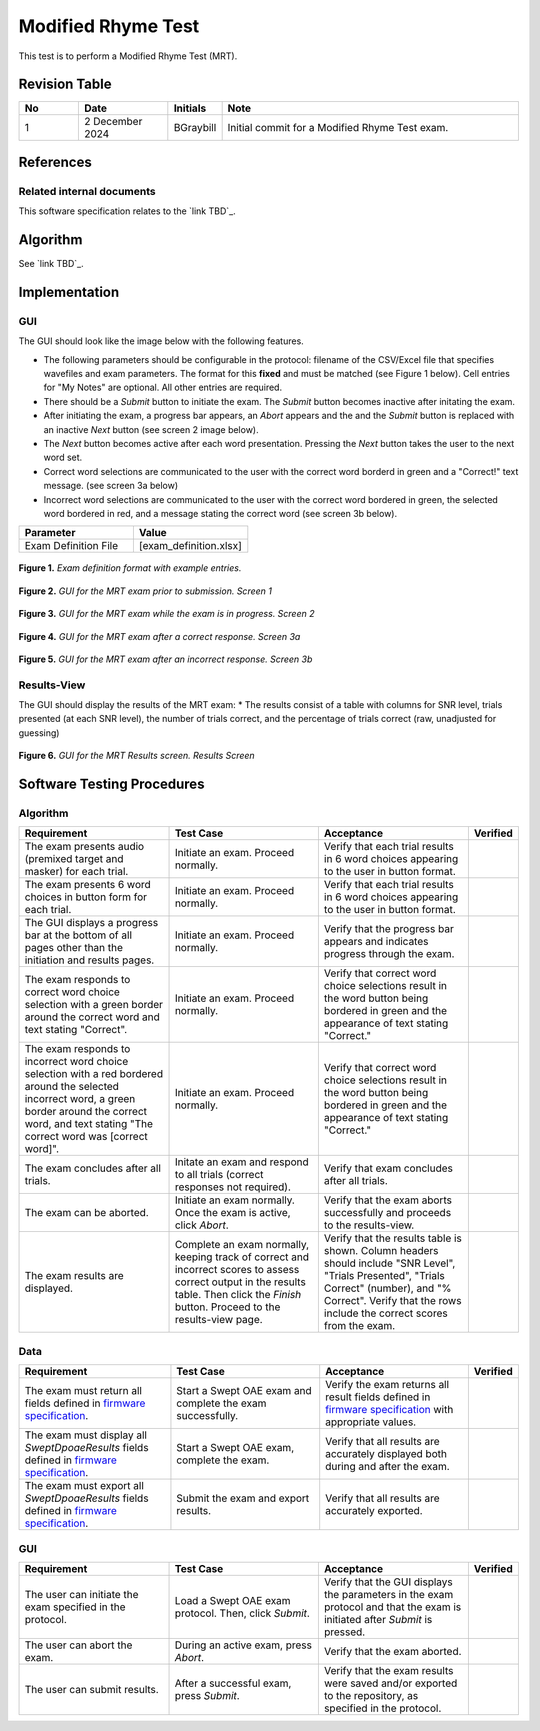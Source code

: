 Modified Rhyme Test
=================================

This test is to perform a Modified Rhyme Test (MRT).

Revision Table
--------------

.. list-table::
   :widths: 12 18 10 60
   :header-rows: 1

   * - No
     - Date
     - Initials
     - Note
   * - 1
     - 2 December 2024
     - BGraybill
     - Initial commit for a Modified Rhyme Test exam.


References
----------

Related internal documents
^^^^^^^^^^^^^^^^^^^^^^^^^^


This software specification relates to the `link TBD`_.



Algorithm
--------------

See `link TBD`_.

Implementation
--------------

GUI
^^^^

The GUI should look like the image below with the following features.

* The following parameters should be configurable in the protocol: filename of the CSV/Excel file that specifies wavefiles and exam parameters. The format for this **fixed** and must be matched (see Figure 1 below). Cell entries for "My Notes" are optional. All other entries are required.
* There should be a `Submit` button to initiate the exam. The `Submit` button becomes inactive after initating the exam.
* After initiating the exam, a progress bar appears, an `Abort` appears and the and the `Submit` button is replaced with an inactive `Next` button (see screen 2 image below).
* The `Next` button becomes active after each word presentation. Pressing the `Next` button takes the user to the next word set.
* Correct word selections are communicated to the user with the correct word borderd in green and a "Correct!" text message. (see screen 3a below)
* Incorrect word selections are communicated to the user with the correct word bordered in green, the selected word bordered in red, and a message stating the correct word (see screen 3b below).

.. list-table::
   :widths: 50, 50
   :header-rows: 1

   * - Parameter
     - Value
   * - Exam Definition File
     - [exam_definition.xlsx]
  
.. figure:: mrt-Exam-Definition-Example.png
   :align: center
   :width: 400px

   **Figure 1.** *Exam definition format with example entries.*

.. figure:: mrt-GUI-Screen1.png
   :align: center
   :width: 400px

   **Figure 2.** *GUI for the MRT exam prior to submission. Screen 1*

.. figure:: mrt-GUI-Screen2.png
   :align: center
   :width: 400px

   **Figure 3.** *GUI for the MRT exam while the exam is in progress. Screen 2*

.. figure:: mrt-GUI-Screen3a.png
   :align: center
   :width: 400px

   **Figure 4.** *GUI for the MRT exam after a correct response. Screen 3a*

.. figure:: mrt-GUI-Screen3b.png
   :align: center
   :width: 400px

   **Figure 5.** *GUI for the MRT exam after an incorrect response. Screen 3b*

Results-View
^^^^^^^^^^^^^

The GUI should display the results of the MRT exam:
* The results consist of a table with columns for SNR level, trials presented (at each SNR level), the number of trials correct, and the percentage of trials correct (raw, unadjusted for guessing)

.. figure:: mrt-GUI-Results.png
   :align: center
   :width: 400px

   **Figure 6.** *GUI for the MRT Results screen. Results Screen*

Software Testing Procedures
---------------------------

Algorithm
^^^^^^^^^^^

.. list-table::
   :widths: 30, 30, 30, 6
   :header-rows: 1

   * - Requirement
     - Test Case
     - Acceptance
     - Verified
   * - The exam presents audio (premixed target and masker) for each trial.
     - Initiate an exam. Proceed normally.
     - Verify that each trial results in 6 word choices appearing to the user in button format.
     -
   * - The exam presents 6 word choices in button form for each trial.
     - Initiate an exam. Proceed normally.
     - Verify that each trial results in 6 word choices appearing to the user in button format.
     - 
   * - The GUI displays a progress bar at the bottom of all pages other than the initiation and results pages.
     - Initiate an exam. Proceed normally.
     - Verify that the progress bar appears and indicates progress through the exam.
     - 
   * - The exam responds to correct word choice selection with a green border around the correct word and text stating "Correct".
     - Initiate an exam. Proceed normally.
     - Verify that correct word choice selections result in the word button being bordered in green and the appearance of text stating "Correct."
     - 
   * - The exam responds to incorrect word choice selection with a red bordered around the selected incorrect word, a green border around the correct word, and text stating "The correct word was [correct word]".
     - Initiate an exam. Proceed normally.
     - Verify that correct word choice selections result in the word button being bordered in green and the appearance of text stating "Correct."
     - 
   * - The exam concludes after all trials.
     - Initate an exam and respond to all trials (correct responses not required).
     - Verify that exam concludes after all trials.
     - 
   * - The exam can be aborted.
     - Initiate an exam normally. Once the exam is active, click `Abort`.
     - Verify that the exam aborts successfully and proceeds to the results-view.
     - 
   * - The exam results are displayed.
     - Complete an exam normally, keeping track of correct and incorrect scores to assess correct output in the results table. Then click the `Finish` button. Proceed to the results-view page.
     - Verify that the results table is shown. Column headers should include "SNR Level", "Trials Presented", "Trials Correct" (number), and "% Correct". Verify that the rows include the correct scores from the exam.
     - 

Data
^^^^^^^^^^^^^

.. list-table::
   :widths: 30, 30, 30, 6
   :header-rows: 1

   * - Requirement
     - Test Case
     - Acceptance
     - Verified
   * - The exam must return all fields defined in `firmware specification <https://code.crearecomputing.com/hearingproducts/open-hearing-group/open-hearing-firmware/-/blob/main/Specifications/swept_dpoae.rst?ref_type=heads>`_. 
     - Start a Swept OAE exam and complete the exam successfully. 
     - Verify the exam returns all result fields defined in `firmware specification <https://code.crearecomputing.com/hearingproducts/open-hearing-group/open-hearing-firmware/-/blob/main/Specifications/swept_dpoae.rst?ref_type=heads>`_ with appropriate values.
     - 
   * - The exam must display all `SweptDpoaeResults` fields defined  in `firmware specification <https://code.crearecomputing.com/hearingproducts/open-hearing-group/open-hearing-firmware/-/blob/main/Specifications/swept_dpoae.rst?ref_type=heads>`_.
     - Start a Swept OAE exam, complete the exam. 
     - Verify that all results are accurately displayed both during and after the exam.
     - 
   * - The exam must export all `SweptDpoaeResults` fields defined in `firmware specification <https://code.crearecomputing.com/hearingproducts/open-hearing-group/open-hearing-firmware/-/blob/main/Specifications/swept_dpoae.rst?ref_type=heads>`_.
     - Submit the exam and export results.
     - Verify that all results are accurately exported.
     - 

GUI
^^^^

.. list-table::
   :widths: 30, 30, 30, 6
   :header-rows: 1

   * - Requirement
     - Test Case
     - Acceptance
     - Verified
   * - The user can initiate the exam specified in the protocol.
     - Load a Swept OAE exam protocol. Then, click `Submit`.
     - Verify that the GUI displays the parameters in the exam protocol and that the exam is initiated after `Submit` is pressed.
     - 
   * - The user can abort the exam.
     - During an active exam, press `Abort`.
     - Verify that the exam aborted.
     -
   * - The user can submit results.
     - After a successful exam, press `Submit`.
     - Verify that the exam results were saved and/or exported to the repository, as specified in the protocol.
     - 
